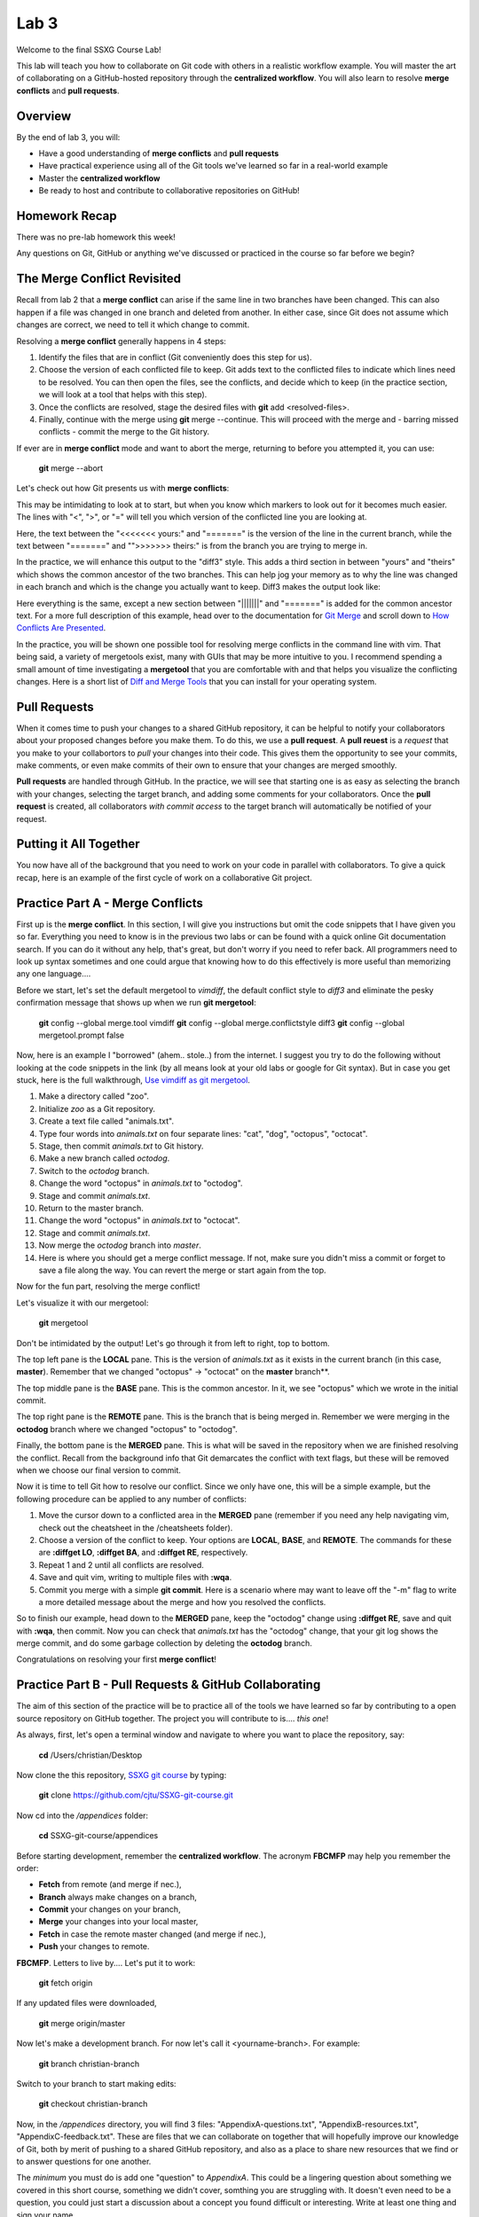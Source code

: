 =====
Lab 3
=====

Welcome to the final SSXG Course Lab!

This lab will teach you how to collaborate on Git code with others in a realistic workflow example. You will master the art of collaborating on a GitHub-hosted repository through the **centralized workflow**. You will also learn to resolve **merge conflicts** and **pull requests**.


--------
Overview
--------

By the end of lab 3, you will:

- Have a good understanding of **merge conflicts** and **pull requests**
- Have practical experience using all of the Git tools we've learned so far in a real-world example
- Master the **centralized workflow**
- Be ready to host and contribute to collaborative repositories on GitHub!


--------------
Homework Recap
--------------

There was no pre-lab homework this week!

Any questions on Git, GitHub or anything we've discussed or practiced in the course so far before we begin?


----------------------------
The Merge Conflict Revisited
----------------------------

Recall from lab 2 that a **merge conflict** can arise if the same line in two branches have been changed. This can also happen if a file was changed in one branch and deleted from another. In either case, since Git does not assume which changes are correct, we need to tell it which change to commit.

Resolving a **merge conflict** generally happens in 4 steps:

1) Identify the files that are in conflict (Git conveniently does this step for us).

2) Choose the version of each conflicted file to keep. Git adds text to the conflicted files to indicate which lines need to be resolved. You can then open the files, see the conflicts, and decide which to keep (in the practice section, we will look at a tool that helps with this step).

3) Once the conflicts are resolved, stage the desired files with **git** add <resolved-files>.

4) Finally, continue with the merge using **git** merge --continue. This will proceed with the merge and - barring missed conflicts - commit the merge to the Git history.

If ever are in **merge conflict** mode and want to abort the merge, returning to before you attempted it, you can use:

	**git** merge --abort

Let's check out how Git presents us with **merge conflicts**:


.. image:: conflict_diff.png

This may be intimidating to look at to start, but when you know which markers to look out for it becomes much easier. The lines with "<", ">", or "=" will tell you which version of the conflicted line you are looking at.

Here, the text between the "<<<<<<< yours:" and "=======" is the version of the line in the current branch, while the text between "=======" and "">>>>>>> theirs:" is from the branch you are trying to merge in. 

In the practice, we will enhance this output to the "diff3" style. This adds a third section in between "yours" and "theirs" which shows the common ancestor of the two branches. This can help jog your memory as to why the line was changed in each branch and which is the change you actually want to keep. Diff3 makes the output look like:

.. image:: conflict_diff3.png

Here everything is the same, except a new section between "|||||||" and "=======" is added for the common ancestor text. For a more full description of this example, head over to the documentation for `Git Merge <https://git-scm.com/docs/git-merge>`_ and scroll down to `How Conflicts Are Presented <https://git-scm.com/docs/git-merge#_how_conflicts_are_presented>`_.

In the practice, you will be shown one possible tool for resolving merge conflicts in the command line with vim. That being said, a variety of mergetools exist, many with GUIs that may be more intuitive to you. I recommend spending a small amount of time investigating a **mergetool** that you are comfortable with and that helps you visualize the conflicting changes. Here is a short list of `Diff and Merge Tools <https://www.git-tower.com/learn/git/ebook/en/command-line/tools-services/diff-merge-tools>`_ that you can install for your operating system.

-------------
Pull Requests
-------------

When it comes time to push your changes to a shared GitHub repository, it can be helpful to notify your collaborators about your proposed changes before you make them. To do this, we use a **pull request**. A **pull reuest** is a *request* that you make to your collabortors to *pull* your changes into their code. This gives them the opportunity to see your commits, make comments, or even make commits of their own to ensure that your changes are merged smoothly.

**Pull requests** are handled through GitHub. In the practice, we will see that starting one is as easy as selecting the branch with your changes, selecting the target branch, and adding some comments for your collaborators. Once the **pull request** is created, all collaborators *with commit access* to the target branch will automatically be notified of your request.


-----------------------
Putting it All Together
-----------------------

You now have all of the background that you need to work on your code in parallel with collaborators. To give a quick recap, here is an example of the first cycle of work on a collaborative Git project.



---------------------------------
Practice Part A - Merge Conflicts
---------------------------------

First up is the **merge conflict**. In this section, I will give you instructions but omit the code snippets that I have given you so far. Everything you need to know is in the previous two labs or can be found with a quick online Git documentation search. If you can do it without any help, that's great, but don't worry if you need to refer back. All programmers need to look up syntax sometimes and one could argue that knowing how to do this effectively is more useful than memorizing any one language....

Before we start, let's set the default mergetool to *vimdiff*, the default conflict style to *diff3* and eliminate the pesky confirmation message that shows up when we run **git mergetool**:

	**git** config --global merge.tool vimdiff
	**git** config --global merge.conflictstyle diff3
	**git** config --global mergetool.prompt false

Now, here is an example I "borrowed" (ahem.. stole..) from the internet. I suggest you try to do the following without looking at the code snippets in the link (by all means look at your old labs or google for Git syntax). But in case you get stuck, here is the full walkthrough, `Use vimdiff as git mergetool <http://www.rosipov.com/blog/use-vimdiff-as-git-mergetool/>`_.

1) Make a directory called "zoo".

2) Initialize *zoo* as a Git repository.

3) Create a text file called "animals.txt".

4) Type four words into *animals.txt* on four separate lines: "cat", "dog", "octopus", "octocat".

5) Stage, then commit *animals.txt* to Git history.

6) Make a new branch called *octodog*.

7) Switch to the *octodog* branch.

8) Change the word "octopus" in *animals.txt* to "octodog".

9) Stage and commit *animals.txt*.

10) Return to the master branch.

11) Change the word "octopus" in *animals.txt* to "octocat".

12) Stage and commit *animals.txt*.

13) Now merge the *octodog* branch into *master*.

14) Here is where you should get a merge conflict message. If not, make sure you didn't miss a commit or forget to save a file along the way. You can revert the merge or start again from the top.

Now for the fun part, resolving the merge conflict!

Let's visualize it with our mergetool:

	**git** mergetool

Don't be intimidated by the output! Let's go through it from left to right, top to bottom. 

The top left pane is the **LOCAL** pane. This is the version of *animals.txt* as it exists in the current branch (in this case, **master**). Remember that we changed "octopus" -> "octocat" on the **master** branch**.

The top middle pane is the **BASE** pane. This is the common ancestor. In it, we see "octopus" which we wrote in the initial commit.

The top right pane is the **REMOTE** pane. This is the branch that is being merged in. Remember we were merging in the **octodog** branch where we changed "octopus" to "octodog".

Finally, the bottom pane is the **MERGED** pane. This is what will be saved in the repository when we are finished resolving the conflict. Recall from the background info that Git demarcates the conflict with text flags, but these will be removed when we choose our final version to commit.

Now it is time to tell Git how to resolve our conflict. Since we only have one, this will be a simple example, but the following procedure can be applied to any number of conflicts:

1) Move the cursor down to a conflicted area in the **MERGED** pane (remember if you need any help navigating vim, check out the cheatsheet in the /cheatsheets folder).

2) Choose a version of the conflict to keep. Your options are **LOCAL**, **BASE**, and **REMOTE**. The commands for these are **:diffget LO**, **:diffget BA**, and **:diffget RE**, respectively.

3) Repeat 1 and 2 until all conflicts are resolved.

4) Save and quit vim, writing to multiple files with **:wqa**.

5) Commit you merge with a simple **git commit**. Here is a scenario where may want to leave off the "-m" flag to write a more detailed message about the merge and how you resolved the conflicts.

So to finish our example, head down to the **MERGED** pane, keep the "octodog" change using **:diffget RE**, save and quit with **:wqa**, then commit. Now you can check that *animals.txt* has the "octodog" change, that your git log shows the merge commit, and do some garbage collection by deleting the **octodog** branch.

Congratulations on resolving your first **merge conflict**!


------------------------------------------------------
Practice Part B - Pull Requests & GitHub Collaborating
------------------------------------------------------

The aim of this section of the practice will be to practice all of the tools we have learned so far by contributing to a open source repository on GitHub together. The project you will contribute to is.... *this one*! 

As always, first, let's open a terminal window and navigate to where you want to place the repository, say:

	**cd** /Users/christian/Desktop

Now clone the this repository, `SSXG git course <https://github.com/cjtu/SSXG-git-course>`_ by typing:

	**git** clone https://github.com/cjtu/SSXG-git-course.git

Now cd into the */appendices* folder:

	**cd** SSXG-git-course/appendices

Before starting development, remember the **centralized workflow**. The acronym **FBCMFP** may help you remember the order: 

- **Fetch** from remote (and merge if nec.), 
- **Branch** always make changes on a branch, 
- **Commit** your changes on your branch,
- **Merge** your changes into your local master,
- **Fetch** in case the remote master changed (and merge if nec.), 
- **Push** your changes to remote. 

**FBCMFP**. Letters to live by.... Let's put it to work:

	**git** fetch origin

If any updated files were downloaded,

	**git** merge origin/master

Now let's make a development branch. For now let's call it <yourname-branch>. For example:

	**git** branch christian-branch

Switch to your branch to start making edits:

	**git** checkout christian-branch

Now, in the */appendices* directory, you will find 3 files: "AppendixA-questions.txt", "AppendixB-resources.txt", "AppendixC-feedback.txt". These are files that we can collaborate on together that will hopefully improve our knowledge of Git, both by merit of pushing to a shared GitHub repository, and also as a place to share new resources that we find or to answer questions for one another. 

The *minimum* you must do is add one "question" to *AppendixA*. This could be a lingering question about something we covered in this short course, something we didn't cover, somthing you are struggling with. It doesn't even need to be a question, you could just start a discussion about a concept you found difficult or interesting. Write at least one thing and sign your name.

Additional contributions I would appreciate you making are:

- answering a question in AppendixA. Each question should have one answer (think StackOverflow), so feel free to edit, add to, and rearrange existing answers to make them more correct or helpful. This is where we will get the most practice editing and rewriting the same document, but only if you all help by asking questions and contributing to answers. 

- adding resources to AppendixB. I have loaded it full of the resources I used to make this short course, but if you come across any helpful blogs, tutorials, etc., add them! Even days, weeks or months later, this can always be a place we can keep track of those resources we tend to lose in our bookmarks or search history.

- leaving feedback in AppendixC. This is my first time doing a solo-short-course-teaching-thingy and I'd really appreciate some honest constructive feedback. While the responses won't exactly be anonymous (woohoo **git log**), I promise I won't be mad if you didn't like the course. Let me know how I can improve!

Once you have made your edits, staged them and committed them with useful commit messages, it is time to merge them back into **master**. If you wanted to skip straight to pushing up to the remote master, this is where you would merge your branch into your local master, make sure it was up to date with the remote, then push it up to the remote. **BUT**...

Instead, let's use this opportunity to open up a **pull request** to ontify our collaborators of our changes. TO do this, we need to have a **topic branch**. Your <name>-branch will do just fine, but it is currently only available locally so we cannot initiate a pull request with it from GitHub. So let's set up a remote for your branch by pushing it to **origin** with the "-u" (set-upstream):

	**git** push -u origin christian-branch

Now you should be able to see your branch on the GitHub page. This will only work if you have push access to the repository. If I have not made you a collaborator yet, email me with your Git username!

From the *Pull Requests* tab, we can initiate a pull request to notify the others of our changes. Select **new pull request**. Now choose the **base** branch (**master**) and the **compare branch** (**your-branch**). Make sure **base** is the branch you want to merge into! After you click **create pull request**, there will be options to add a description to your request as well as comments. When you are satisfied, confirm your pull request. You should now see it added under the pull request tab under "active" pull requests. 

Now is when you wait for others to review your requested commits. Wait for at least one other collaborator to comment on your pull request. Once you have a comment and everything is how you want it, feel free to resolve the pull request to complete the merge into the **master** branch. 

This exercise was just to show you how pull requests work. They will most likely be used only when adding a major feature, or an important bit of code that you want your collaborators to be aware of. If you have trouble following the instructions above, there is a guide with pictures at `Creating a Pull Request <https://help.github.com/articles/creating-a-pull-request/>`_ on GitHub:

That's it!


----------
Conclusion
----------

You made it to the end of the SSXG Git Course! Thank you for joining and actively participating in the course. I hope that you found it useful and that Git will come in handy for your work in the future. As always, I'm available to answer lingering questions, but I've really taught you all I know. It may be more productive to ask the questions in our AppendixA and help each other with the answers. I apologize again for not doing this as an in class session. I think this is the hardest lab to follow because of all the clicking around. If there is a lot of confusion, maybe we can have a quick meeting when we're all back from various places.

Thanks again and please write me some feedback in AppendixC! 

- Christian

